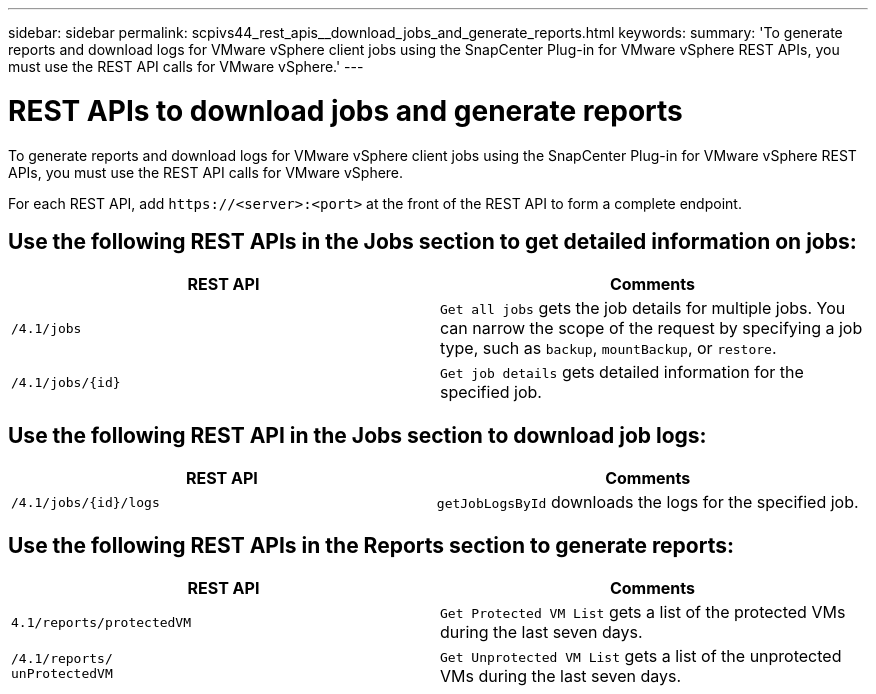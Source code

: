 ---
sidebar: sidebar
permalink: scpivs44_rest_apis__download_jobs_and_generate_reports.html
keywords:
summary: 'To generate reports and download logs for VMware vSphere client jobs using the SnapCenter Plug-in for VMware vSphere REST APIs, you must use the REST API calls for VMware vSphere.'
---

= REST APIs to download jobs and generate reports
:hardbreaks:
:nofooter:
:icons: font
:linkattrs:
:imagesdir: ./media/


[.lead]
To generate reports and download logs for VMware vSphere client jobs using the SnapCenter Plug-in for VMware vSphere REST APIs, you must use the REST API calls for VMware vSphere.

For each REST API, add `\https://<server>:<port>` at the front of the REST API to form a complete endpoint.

== Use the following REST APIs in the Jobs section to get detailed information on jobs:

|===
|REST API |Comments

|`/4.1/jobs`
|`Get all jobs` gets the job details for multiple jobs. You can narrow the scope of the request by specifying a job type, such as `backup`, `mountBackup`, or `restore`.
|`/4.1/jobs/{id}`
|`Get job details` gets detailed information for the specified job.
|===

== Use the following REST API in the Jobs section to download job logs:

|===
|REST API |Comments

|`/4.1/jobs/{id}/logs`
|`getJobLogsById` downloads the logs for the specified job.
|===

== Use the following REST APIs in the Reports section to generate reports:

|===
|REST API |Comments

|`4.1/reports/protectedVM`
|`Get Protected VM List` gets a list of the protected VMs during the last seven days.
|`/4.1/reports/
unProtectedVM`
|`Get Unprotected VM List` gets a list of the unprotected VMs during the last seven days.
|===
